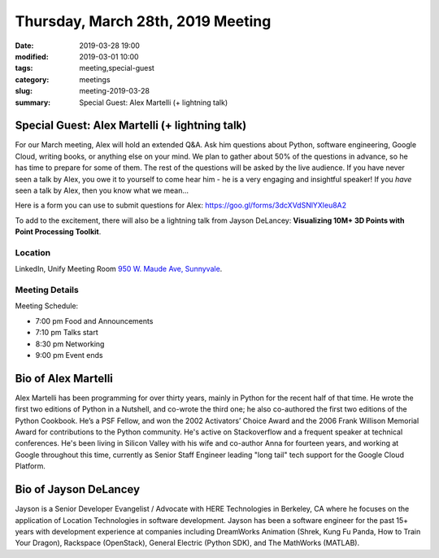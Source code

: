 Thursday, March 28th, 2019 Meeting
##################################

:date: 2019-03-28 19:00
:modified: 2019-03-01 10:00
:tags: meeting,special-guest
:category: meetings
:slug: meeting-2019-03-28
:summary: Special Guest: Alex Martelli (+ lightning talk)

Special Guest: Alex Martelli (+ lightning talk)
===============================================
For our March meeting, Alex will hold an extended Q&A. Ask him questions about Python, software engineering, Google Cloud, writing books, or anything else on your mind. We plan to gather about 50% of the questions in advance, so he has time to prepare for some of them. The rest of the questions will be asked by the live audience. If you have never seen a talk by Alex,
you owe it to yourself to come hear him - he is a very engaging and insightful speaker! If you *have* seen a talk by Alex, then you know what we mean...

Here is a form you can use to submit questions for Alex: https://goo.gl/forms/3dcXVdSNlYXleu8A2

To add to the excitement, there will also be a lightning talk from Jayson DeLancey: **Visualizing 10M+ 3D Points with Point Processing Toolkit**.


Location
--------
LinkedIn, Unify Meeting Room
`950 W. Maude Ave, Sunnyvale <https://goo.gl/maps/AeHyy41TCqj>`__.


Meeting Details
---------------
Meeting Schedule:

* 7:00 pm Food and Announcements
* 7:10 pm Talks start
* 8:30 pm Networking
* 9:00 pm Event ends

Bio of Alex Martelli
=====================
Alex Martelli has been programming for over thirty years, mainly in Python for the recent half of that time. He wrote the first two editions of Python in a Nutshell, and co-wrote the third one; he also co-authored the first two editions of the Python Cookbook. He’s a PSF Fellow, and won the 2002 Activators’ Choice Award and the 2006 Frank Willison Memorial Award for contributions to the Python community. He's active on Stackoverflow and a frequent speaker at technical conferences. He's been living in Silicon Valley with his wife and co-author Anna for fourteen years, and working at Google throughout this time, currently as Senior Staff Engineer leading "long tail" tech support for the Google Cloud Platform.

Bio of Jayson DeLancey
======================
Jayson is a Senior Developer Evangelist / Advocate with HERE Technologies in Berkeley, CA where he focuses on the application of Location Technologies in software development.  Jayson has been a software engineer for the past 15+ years with development experience at companies including DreamWorks Animation (Shrek, Kung Fu Panda, How to Train Your Dragon), Rackspace (OpenStack), General Electric (Python SDK), and The MathWorks (MATLAB).


